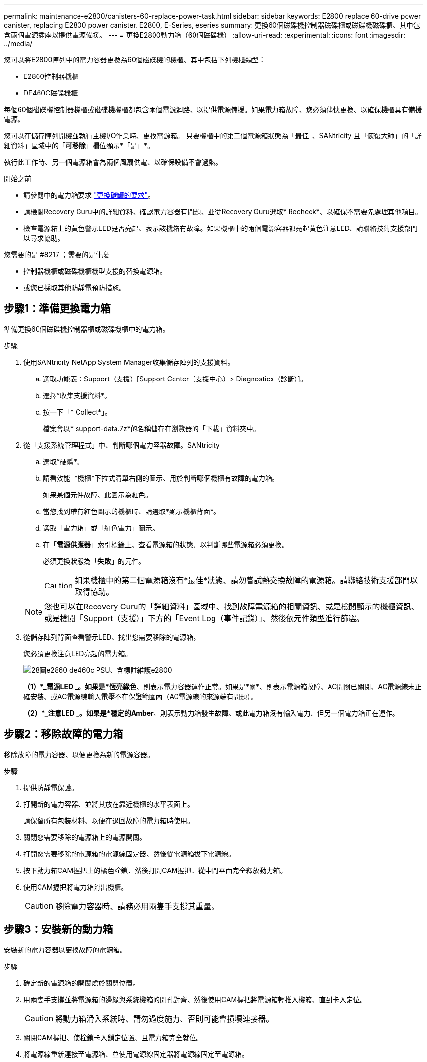 ---
permalink: maintenance-e2800/canisters-60-replace-power-task.html 
sidebar: sidebar 
keywords: E2800 replace 60-drive power canister, replacing E2800 power canister, E2800, E-Series, eseries 
summary: 更換60個磁碟機控制器磁碟櫃或磁碟機磁碟櫃、其中包含兩個電源插座以提供電源備援。 
---
= 更換E2800動力箱（60個磁碟機）
:allow-uri-read: 
:experimental: 
:icons: font
:imagesdir: ../media/


[role="lead"]
您可以將E2800陣列中的電力容器更換為60個磁碟機的機櫃、其中包括下列機櫃類型：

* E2860控制器機櫃
* DE460C磁碟機櫃


每個60個磁碟機控制器機櫃或磁碟機機櫃都包含兩個電源迴路、以提供電源備援。如果電力箱故障、您必須儘快更換、以確保機櫃具有備援電源。

您可以在儲存陣列開機並執行主機I/O作業時、更換電源箱。 只要機櫃中的第二個電源箱狀態為「最佳」、SANtricity 且「恢復大師」的「詳細資料」區域中的「*可移除*」欄位顯示*「是」*。

執行此工作時、另一個電源箱會為兩個風扇供電、以確保設備不會過熱。

.開始之前
* 請參閱中的電力箱要求 link:canisters-overview-supertask-concept.html["更換碳罐的要求"]。
* 請檢閱Recovery Guru中的詳細資料、確認電力容器有問題、並從Recovery Guru選取* Recheck*、以確保不需要先處理其他項目。
* 檢查電源箱上的黃色警示LED是否亮起、表示該機箱有故障。如果機櫃中的兩個電源容器都亮起黃色注意LED、請聯絡技術支援部門以尋求協助。


.您需要的是 #8217 ；需要的是什麼
* 控制器機櫃或磁碟機櫃機型支援的替換電源箱。
* 或您已採取其他防靜電預防措施。




== 步驟1：準備更換電力箱

準備更換60個磁碟機控制器櫃或磁碟機櫃中的電力箱。

.步驟
. 使用SANtricity NetApp System Manager收集儲存陣列的支援資料。
+
.. 選取功能表：Support（支援）[Support Center（支援中心）> Diagnostics（診斷）]。
.. 選擇*收集支援資料*。
.. 按一下「* Collect*」。
+
檔案會以* support-data.7z*的名稱儲存在瀏覽器的「下載」資料夾中。



. 從「支援系統管理程式」中、判斷哪個電力容器故障。SANtricity
+
.. 選取*硬體*。
.. 請看效能 image:../media/sam1130_ss_hardware_power_icon_maint-e2800.gif[""] *機櫃*下拉式清單右側的圖示、用於判斷哪個機櫃有故障的電力箱。
+
如果某個元件故障、此圖示為紅色。

.. 當您找到帶有紅色圖示的機櫃時、請選取*顯示機櫃背面*。
.. 選取「電力箱」或「紅色電力」圖示。
.. 在「*電源供應器*」索引標籤上、查看電源箱的狀態、以判斷哪些電源箱必須更換。
+
必須更換狀態為「*失敗*」的元件。

+

CAUTION: 如果機櫃中的第二個電源箱沒有*最佳*狀態、請勿嘗試熱交換故障的電源箱。請聯絡技術支援部門以取得協助。

+

NOTE: 您也可以在Recovery Guru的「詳細資料」區域中、找到故障電源箱的相關資訊、或是檢閱顯示的機櫃資訊、或是檢閱「Support（支援）」下方的「Event Log（事件記錄）」、然後依元件類型進行篩選。



. 從儲存陣列背面查看警示LED、找出您需要移除的電源箱。
+
您必須更換注意LED亮起的電力箱。

+
image::../media/28_dwg_e2860_de460c_psu_w_callouts_maint-e2800.gif[28圖e2860 de460c PSU、含標註維護e2800]

+
*（1）*_電源LED _。如果是*恆亮綠色*、則表示電力容器運作正常。如果是*關*、則表示電源箱故障、AC開關已關閉、AC電源線未正確安裝、或AC電源線輸入電壓不在保證範圍內（AC電源線的來源端有問題）。

+
*（2）*_注意LED _。如果是*穩定的Amber*、則表示動力箱發生故障、或此電力箱沒有輸入電力、但另一個電力箱正在運作。





== 步驟2：移除故障的電力箱

移除故障的電力容器、以便更換為新的電源容器。

.步驟
. 提供防靜電保護。
. 打開新的電力容器、並將其放在靠近機櫃的水平表面上。
+
請保留所有包裝材料、以便在退回故障的電力箱時使用。

. 關閉您需要移除的電源箱上的電源開關。
. 打開您需要移除的電源箱的電源線固定器、然後從電源箱拔下電源線。
. 按下動力箱CAM握把上的橘色栓鎖、然後打開CAM握把、從中間平面完全釋放動力箱。
. 使用CAM握把將電力箱滑出機櫃。
+

CAUTION: 移除電力容器時、請務必用兩隻手支撐其重量。





== 步驟3：安裝新的動力箱

安裝新的電力容器以更換故障的電源箱。

.步驟
. 確定新的電源箱的開關處於關閉位置。
. 用兩隻手支撐並將電源箱的邊緣與系統機箱的開孔對齊、然後使用CAM握把將電源箱輕推入機箱、直到卡入定位。
+

CAUTION: 將動力箱滑入系統時、請勿過度施力、否則可能會損壞連接器。

. 關閉CAM握把、使栓鎖卡入鎖定位置、且電力箱完全就位。
. 將電源線重新連接至電源箱、並使用電源線固定器將電源線固定至電源箱。
. 開啟新電力箱的電源。




== 步驟4：完整更換電力箱

確認新的電力容器運作正常、收集支援資料、並恢復正常作業。

.步驟
. 在新的電源箱上、檢查綠色電源LED是否亮起、且黃色警示LED是否熄滅。
. 從「還原系統管理程式」的「恢復大師SANtricity 」中、選取「*重新檢查*」以確保問題已解決。
. 如果仍有報告電力容器故障、請重複中的步驟  2: Remove failed power canister 和  3: Install new power canister。如果問題持續發生、請聯絡技術支援部門。
. 移除防靜電保護。
. 使用SANtricity NetApp System Manager收集儲存陣列的支援資料。
+
.. 選取功能表：Support（支援）[Support Center（支援中心）> Diagnostics（診斷）]。
.. 選擇*收集支援資料*。
.. 按一下「* Collect*」。
+
檔案會以* support-data.7z*的名稱儲存在瀏覽器的「下載」資料夾中。



. 如套件隨附的RMA指示所述、將故障零件退回NetApp。


您的電力箱更換已完成。您可以恢復正常作業。
